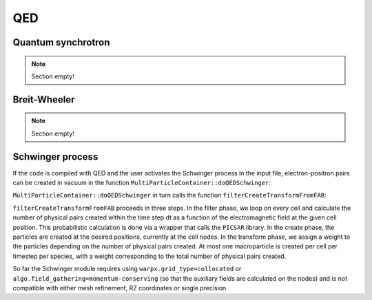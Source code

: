 .. _developers-qed:

QED
====================

Quantum synchrotron
-------------------

.. note::

   Section empty!

Breit-Wheeler
-------------

.. note::

   Section empty!

Schwinger process
-----------------

If the code is compiled with QED and the user activates the Schwinger process in the input file,
electron-positron pairs can be created in vacuum in the function
``MultiParticleContainer::doQEDSchwinger``:

.. doxygenfunction:: MultiParticleContainer::doQEDSchwinger

``MultiParticleContainer::doQEDSchwinger`` in turn calls the function ``filterCreateTransformFromFAB``:

.. doxygenfunction:: filterCreateTransformFromFAB(DstTile&, DstTile&, const amrex::Box, const FABs&, const Index, const Index, FilterFunc&&, CreateFunc1&&, CreateFunc2&&, TransFunc&&)

``filterCreateTransformFromFAB`` proceeds in three steps.
In the filter phase, we loop on every cell and calculate the number of physical pairs created within
the time step dt as a function of the electromagnetic field at the given cell position.
This probabilistic calculation is done via a wrapper that calls the ``PICSAR`` library.
In the create phase, the particles are created at the desired positions, currently at the cell nodes.
In the transform phase, we assign a weight to the particles depending on the number of physical
pairs created.
At most one macroparticle is created per cell per timestep per species, with a weight corresponding to
the total number of physical pairs created.

So far the Schwinger module requires using ``warpx.grid_type=collocated`` or
``algo.field_gathering=momentum-conserving`` (so that the auxiliary fields are calculated on the nodes)
and is not compatible with either mesh refinement, RZ coordinates or single precision.
